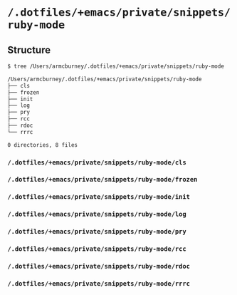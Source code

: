 * =/.dotfiles/+emacs/private/snippets/ruby-mode=
** Structure
#+BEGIN_SRC bash
$ tree /Users/armcburney/.dotfiles/+emacs/private/snippets/ruby-mode

/Users/armcburney/.dotfiles/+emacs/private/snippets/ruby-mode
├── cls
├── frozen
├── init
├── log
├── pry
├── rcc
├── rdoc
└── rrrc

0 directories, 8 files

#+END_SRC
*** =/.dotfiles/+emacs/private/snippets/ruby-mode/cls=
*** =/.dotfiles/+emacs/private/snippets/ruby-mode/frozen=
*** =/.dotfiles/+emacs/private/snippets/ruby-mode/init=
*** =/.dotfiles/+emacs/private/snippets/ruby-mode/log=
*** =/.dotfiles/+emacs/private/snippets/ruby-mode/pry=
*** =/.dotfiles/+emacs/private/snippets/ruby-mode/rcc=
*** =/.dotfiles/+emacs/private/snippets/ruby-mode/rdoc=
*** =/.dotfiles/+emacs/private/snippets/ruby-mode/rrrc=